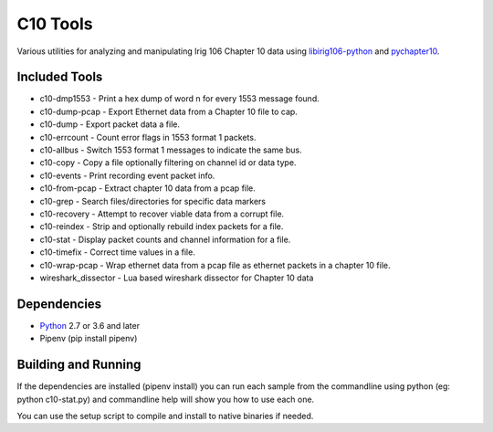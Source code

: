 
C10 Tools
=========

|StatusImage|_

Various utilities for analyzing and manipulating Irig 106 Chapter 10 data using
libirig106-python_ and pychapter10_.


Included Tools
--------------
* c10-dmp1553 - Print a hex dump of word n for every 1553 message found.
* c10-dump-pcap - Export Ethernet data from a Chapter 10 file to cap.
* c10-dump - Export packet data a file.
* c10-errcount - Count error flags in 1553 format 1 packets.
* c10-allbus - Switch 1553 format 1 messages to indicate the same bus.
* c10-copy - Copy a file optionally filtering on channel id or data type.
* c10-events - Print recording event packet info.
* c10-from-pcap - Extract chapter 10 data from a pcap file.
* c10-grep - Search files/directories for specific data markers
* c10-recovery - Attempt to recover viable data from a corrupt file.
* c10-reindex - Strip and optionally rebuild index packets for a file.
* c10-stat - Display packet counts and channel information for a file.
* c10-timefix - Correct time values in a file.
* c10-wrap-pcap - Wrap ethernet data from a pcap file as ethernet packets in a
  chapter 10 file.
* wireshark_dissector - Lua based wireshark dissector for Chapter 10 data


Dependencies
------------
* Python_ 2.7 or 3.6 and later
* Pipenv (pip install pipenv)

Building and Running
--------------------
If the dependencies are installed (pipenv install) you can run
each sample from the commandline using python (eg: python c10-stat.py) and
commandline help will show you how to use each one.

You can use the setup script to compile and install to native binaries if
needed.


.. _python: http://python.org
.. _pychapter10: https://github.com/atac-bham/pychapter10
.. _libirig106-python: https://github.com/atac-bham/libirig106-python
.. |StatusImage| image:: https://dev.azure.com/atac-bham/c10-tools/_apis/build/status/atac-bham.c10-tools?branchName=master
.. _StatusImage: https://dev.azure.com/atac-bham/c10-tools/_build/latest?definitionId=5&branchName=master
